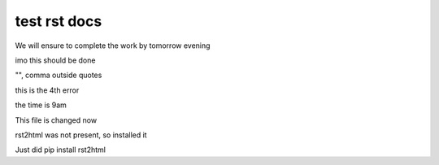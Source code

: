 test rst docs
+++++++++++++

We will ensure to complete the work by tomorrow evening

imo this should be done

"", comma outside quotes

this is the 4th error

the time is 9am

This file is changed now

rst2html was not present, so installed it

Just did pip install rst2html